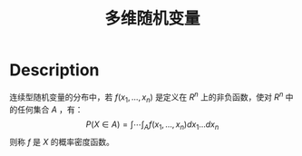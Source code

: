 :PROPERTIES:
:ID:       DD4FA3F4-8EA3-4631-A548-119BA70347E0
:END:
#+title: 多维随机变量
#+filed: Probability
#+OPTIONS: toc:nil
#+filetags: :probability:Users:wangfangyuan:Documents:roam:org_roam:

* Description
连续型随机变量的分布中，若 $f(x_1,\dots,x_n)$ 是定义在 $R^n$ 上的非负函数，使对 $R^n$ 中的任何集合 $A$ ，有：
$$
P(X\in A)={\int\cdots\int}_{A}f(x_1,\dots,x_n)dx_1\dots dx_n
$$
则称 $f$ 是 $X$ 的概率密度函数。
